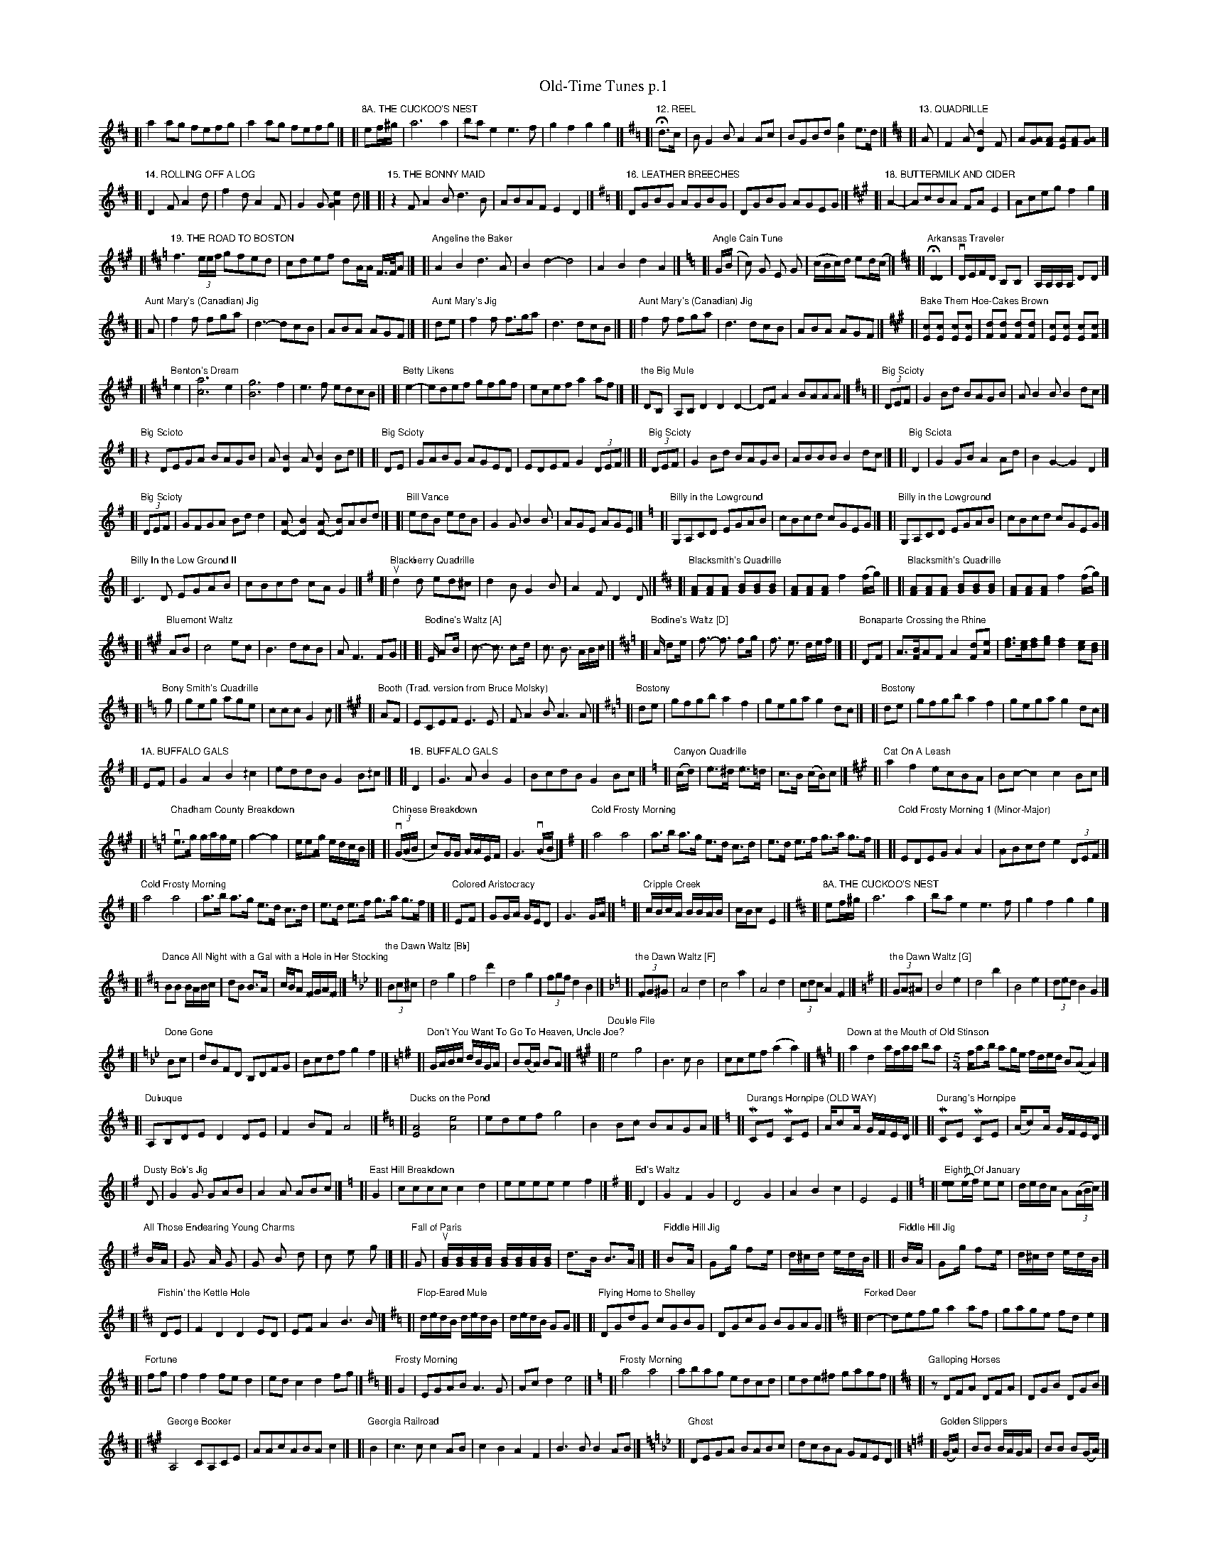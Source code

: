 %%maxshrink 1
%%scale 0.4

X: 1
T: Old-Time Tunes p.1
K: C
%
[K:D]\
[L:]\
[|""a2 ag fefg|a2 ag fefg|]\
[K:Amix]\
[L:1/8]\
[|"8A. THE CUCKOO'S NEST"ef/^g/ | a6 a2 | bae2 e3f | g2f2 g2g2 |]\
[K:G]\
[L:1/8]\
[|"12. REEL"Hd>c | BG2B A2Ac | BGBd [g2B2]e>d |]\
[K:D]\
[L:1/8]\
[|"13. QUADRILLE"A | F2A [d2D2]F | A[AG][AF] [AE][AF][AG] |]
P:
[K:D]\
[L:1/8]\
[|"14. ROLLING OFF A LOG"D2F A2d | f2d A2F | G2G [e2A2G2]d |]\
[K:D]\
[L:1/8]\
[|"15. THE BONNY MAID"z2  FA2B d3B | ABAF E2D2 |]\
[K:G]\
[L:1/8]\
[|"16. LEATHER BREECHES"DGBG AGBG | DGBG AGEG |]\
[K:A]\
[L:1/8]\
[|"18. BUTTERMILK AND CIDER"A2- | AcBA FAE2 | Aceg f2g2 |]
P:
[K:D]\
[L:1/16]\
[|"19. THE ROAD TO BOSTON"f6 (3eef g2f2e2d2 | c2d2e2f2 d2AA F>FA2 |]\
[K:D]\
[L:1/8]\
[|"Angeline the Baker"A2B2 d3A | B2d2- d4 | A2B2 d2A2 |]\
[K:C]\
[L:1/16]\
[|"Angle Cain Tune"G(B|c2) G2 E2 G2| (cBc)d e2d(c|]\
[K:D]\
[L:1/16]\
[|"Arkansas Traveler"H[D4D4] | vDEFD B,2B,2 | A,A,A,A, D2D2 |]
P:
[K:D]\
[L:1/8]\
[|"Aunt Mary's (Canadian) Jig"A | f2f fga | d3- dcB | ABA AGF |]\
[K:D]\
[L:1/8]\
[|"Aunt Mary's Jig"de | f2f f>ga | d3 dcB |]\
[K:D]\
[L:1/8]\
[|"Aunt Mary's (Canadian) Jig"f2f fga | d3 dcB | ABA AGF |]\
[K:A]\
[L:1/16]\
[|"Bake Them Hoe-Cakes Brown"[c2E2][c2E2] [c2E2][c2E2] | [d2F2][d2F2] [d2F2][d2F2] | [c2E2][c2E2] [c2E2][c2F2] |]
P:
[K:Amix]\
[L:1/8]\
[|"Benton's Dream"e2 |[a6c6] e2 | [g6B6] f2 | e3f edcB |]\
[K:Amix]\
[L:1/8]\
[|"Betty Likens"e2- | edef gfgf | ecef a2af |]\
[K:D]\
[L:1/8]\
[|"the Big Mule"DB, | A,B,D2 D2D2- | DFA2 BAAA |]\
[K:G]\
[L:1/8]\
[|"Big Scioty"(3DEF | G2Bd BAGB | AB2B B2dc |]
P:
[K:G]\
[L:1/8]\
[|"Big Scioto"z2  DEGA BAGB | A[D2B2]A [D2B2]Bd |]\
[K:G]\
[L:1/8]\
[|"Big Scioty"DE | GABG AGED | EDEF G2 (3DEF |]\
[K:G]\
[L:1/8]\
[|"Big Scioty"(3DEF | G2Bd BAGB | ABBB B2dc |]\
[K:G]\
[L:1/8]\
[|"Big Sciota"D2 | G2 GB A2 Ad | B2 G2- G2 D2 |]
P:
[K:G]\
[L:1/8]\
[|"Big Scioty"(3DEF | GFGA Bdd2 | [AD-][B2D2][AD-] [BD]ABd |]\
[K:G]\
[L:1/8]\
[|"Bill Vance"edB edB | G2G B2B | AGE AGE |]\
[K:C]\
[L:1/8]\
[|"Billy in the Lowground"G,A,CD EGAB | cBcd cGEG |]\
[K:C]\
[L:1/8]\
[|"Billy in the Lowground"G,A,CD EGAB | cBcd cGEG |]
P:
[K:C]\
[L:1/8]\
[|"Billy In the Low Ground II"C3 D EGAB | cBcd cA G2 |]\
[K:G]\
[L:1/8]\
[|"Blackberry Quadrille"ud2d ed^c | d2B G2B | A2F D2D |]\
[K:D]\
[L:1/8]\
[|"Blacksmith's Quadrille"[AF][AF][AF] [BG][BG][BG] | [AF][AF][AF] f2(f/g/) |]\
[K:D]\
[L:1/8]\
[|"Blacksmith's Quadrille"[AF][AF][AF] [BG][BG][BG] | [AF][AF][AF] f2(f/g/) |]
P:
[K:A]\
[L:1/8]\
[|"Bluemont Waltz"AB | c4ec | B3dcB | AF3FG |]\
[K:A]\
[L:1/16]\
[|"Bodine's Waltz [A]"E A2B | c3- c3 c2d | c3 B3 ABc |]\
[K:D]\
[L:1/16]\
[|"Bodine's Waltz [D]"A d2e | f3- f3 f2g | f3 e3 def |]\
[K:D]\
[L:1/8]\
[|"Bonaparte Crossing the Rhine"DF | A>[BF]AF A2[dF][eA] | [fd]>[ec][fd][ge] [f2d2][ec][dB] |]
P:
[K:C]\
[L:1/8]\
[|"Bony Smith's Quadrille"g | geg age | ccc G2c |]\
[K:A]\
[L:1/8]\
[|"Booth (Trad. version from Bruce Molsky)"AF | ECEF E3E | FA2B A3A |]\
[K:G]\
[L:1/8]\
[|"Bostony"de |  gfgb a2 f2 | gega g2 dc |]\
[K:G]\
[L:1/8]\
[|"Bostony"de |  gfgb a2 f2 | gega g2 dc |]
P:
[K:G]\
[L:1/8]\
[|"1A. BUFFALO GALS"EF | G2A2 B2^/c2 | eddB G2B^/c |]\
[K:G]\
[L:1/8]\
[|"1B. BUFFALO GALS"D2 | G3A B2G2 | BcdB G2Bc |]\
[K:C]\
[L:1/16]\
[|"Canyon Quadrille"(cd) | e3^d e3=d | c3B (cB)c2 |]\
[K:A]\
[L:1/8]\
[|"Cat On A Leash"a2f2 ecBA | Bc-c2 c2Bc |]
P:
[K:C]\
[L:1/16]\
[|"Chadham County Breakdown"ve3g gage | g4- g4 | ee2g edcB |]\
[K:C]\
[L:1/16]\
[|"Chinese Breakdown"((3vGAB | c2)GG AAEF | G6 (vAB |]\
[K:Ador]\
[L:1/8]\
[|"Cold Frosty Morning"a4 a4 | a>b a>g e>d c>d | e>d e>f g>a g>f |]\
[K:Ador]\
[L:1/8]\
[|"Cold Frosty Morning 1 (Minor-Major)"EDEG A2A2 | ABcd e2 (3DEF |]
P:
[K:Ador]\
[L:1/8]\
[|"Cold Frosty Morning"a4 a4 | a>b a>g e>d c>d | e>d e>f g>a g>f |]\
[K:G]\
[L:1/16]\
[|"Colored Aristocracy"E2F2 |G2GA GED2 | G6 GA |]\
[K:C]\
[L:1/16]\
[|"Cripple Creek"cBcA BBAB | cBc2 E4 |]\
[K:Amix]\
[L:1/8]\
[|"8A. THE CUCKOO'S NEST"ef/^g/ | a6 a2 | bae2 e3f | g2f2 g2g2 |]
P:
[K:G]\
[L:1/8]\
[|"Dance All Night with a Gal with a Hole in Her Stocking"BB B/A/B/c/ | dB B>A | c/B/A F/G/A/F/ |]\
[K:Bb]\
[L:1/8]\
[|"the Dawn Waltz [Bb]"(3Bc^c | d4g2 | f4d'2 | d4g2 | (3fgf d2B2 |]\
[K:F]\
[L:1/8]\
[|"the Dawn Waltz [F]"(3FG^G | A4d2 | c4a2 | A4d2 | (3cdc A2F2 |]\
[K:G]\
[L:1/8]\
[|"the Dawn Waltz [G]"(3GA^A | B4e2 | d4b2 | B4e2 | (3ded B2G2 |]
P:
[K:Bb]\
[L:1/4]\
[|"Done Gone"B/c/ | d/B/F/D/ B,/D/F/G/ | B/c/d/f/ gf |]\
[K:G]\
[L:1/16]\
[|"Don't You Want To Go To Heaven, Uncle Joe?"GABc dBGA | B2(BA) B2A2 |]\
[K:A]\
[L:1/8]\
[|"Double File"e4g4 | B3cB4 | ccef(a2a2) |]\
[K:D]\
[L:1/8]\
[|"Down at the Mouth of Old Stinson"a2d2 a/f/a/a/ ba | [L:1/8] [M:5/4] f/ab/ ag/e/ f/d/e/d/ B(A A2) |]
P:
[K:D]\
[L:1/4]\
[|"Dubuque"A,/B,/D/E/ DD/E/ | FB/F/ A2 |]\
[K:Ador]\
[L:1/8]\
[|"Ducks on the Pond"[A4E4] [e4A4] | edef g4 | B2Bc BAGA |]\
[K:C]\
[L:1/16]\
[|"Durangs Hornpipe (OLD WAY)"MC2E2 MC2E2 | Ac2A GFED |]\
[K:C]\
[L:1/16]\
[|"Durang's Hornpipe"MC2E2 MC2E2 | (Ac2)A GFED |]
P:
[K:G]\
[L:1/8]\
[|"Dusty Bob's Jig"D | G2G GAB | A2A ABc |]\
[K:C]\
[L:1/4]\
[|"East Hill Breakdown"G | c/2c/2c/2c/2cd | e/2e/2e/2e/2ef |]\
[K:G]\
[L:1/8]\
[|"Ed's Waltz"D2 | G2 F2 G2 | D4 G2 | A2 B2 c2 | E4 E2 |]\
[K:C]\
[L:1/16]\
[|"Eighth Of January"[e2e2](ef) e2e2 | dedc A2((3ABc) |]
P:
[K:G]\
[L:1/16]\
[|"All Those Endearing Young Charms"BA | G3 A G2 | G2 B2 d2 | c2 e2 g2 |]\
[K:G]\
[L:1/16]\
[|"Fall of Paris"G2 | u[BG][BG][BG][BG] [BG][BG][BG][BG] | d3B B3A |]\
[K:G]\
[L:1/16]\
[|"Fiddle Hill Jig"B2A | G2g f2e | d^cd edB |]\
[K:G]\
[L:1/16]\
[|"Fiddle Hill Jig"BA | G2g f2e | d^cd edB |]
P:
[K:D]\
[L:1/8]\
[|"Fishin' the Kettle Hole"DE | F2D2 D2ED | EFA2 B3 B |]\
[K:G]\
[L:1/16]\
[|"Flop-Eared Mule"dedB dedB | dedB G2G2 |]\
[K:G]\
[L:1/8]\
[|"Flying Home to Shelley"DGdG cGBG |DGcG BGAG |]\
[K:D]\
[L:1/4]\
[|"Forked Deer"d- | d/e/f/g/ aa/f/ | g/a/g/e/ f/d/e |]
P:
[K:D]\
[L:1/4]\
[|"Fortune"f/2g/2 | fff/2e/2d | e/2d/2cdf/2g/2 |]\
[K:Em]\
[L:1/4]\
[|"Frosty Morning"G | E/G/A/B/ A3/G/ | A/c/de2 |]\
[K:Am]\
[L:1/8]\
[|"Frosty Morning"a4 a4 | abag edcd | ede^f gagf |]\
[K:D]\
[L:1/8]\
[|"Galloping Horses"z  DFA DFA | DGB DGB |]
P:
[K:A]\
[L:1/4]\
[|"George Booker"A,2C/2A,/2C/2E/2 | A/2A/2c/2A/2B/2A/2c |]\
[K:A]\
[L:1/4]\
[|"Georgia Railroad"B | c3/2c/2cA/2B/2 | cBAF | B3/2B/2BA/2B/2 |]\
[K:Gm]\
[L:1/8]\
[|"Ghost"DEGA BABc | dcBA GFED |]\
[K:G]\
[L:1/16]\
[|"Golden Slippers"(GA) | B2B2 BAGA | B2B2 B2(GA) |]
P:
[K:D]\
[L:1/8]\
[|"Good-Bye, Girls"ABcA E3 D | CEDC A,4 |]\
[K:G]\
[L:1/8]\
[|"Good-bye Liza Jane (basic tune)"G2G2 A2A2 | B2B2 c4 | B2G2- G4 | F2D2- D4 |]\
[K:G]\
[L:1/8]\
[|"Good-bye Liza Jane"(G | G)FG2 A2AA | [GB]A[G2B2] [G2c2][G2c2] |]\
[K:Am]\
[L:1/8]\
[|"Grandmammy Look at Uncle Sam".vA,2 vA,B,CA, CD | vEDEF v(AB)u.c2 |]
P:
[K:Am]\
[L:1/8]\
[|"Grandmammy Look at Uncle Sam".vA,2 vA,B,CA, CD | vEDEF v(AB)u.c2 |]\
[K:D]\
[L:1/8]\
[|"Grasshopper Sittin' on a Sweet Potato Vine"ABAG F2A2 | fefe d2A2 |]\
[K:G]\
[L:1/8]\
[|"Greasy String"D2ED G2A2 | B2d2 B4 | A2G2 EDEG |]\
[K:D]\
[L:1/8]\
[|"Green Willis"(3ABc | d2dc d2fe | dAdA d2gf |]
P:
[K:C]\
[L:1/16]\
[|"Half Way"z2  uC2[EC][EC] [EC][EC][EC][EC] | uA,[FA,][FA,] [FA,][FA,][FA,][FA,] |]\
[K:D]\
[L:1/8]\
[|"Haste To The Wedding"(FG) | AFA Afe | dcd fdB |]\
[K:D]\
[L:1/8]\
[|"Havre"e2 | fgfe d2ef | gagf e3f |]\
[K:G]\
[L:1/8]\
[|"Hawk Got the Chicken"B2(ef) e3(d | Bd)e2 G3 A | Bde2 dBAG |]
P:
[K:G]\
[L:1/8]\
[|"Hollow Poplar"Bc | d4d2 Bc | d2B2 AGAB |]\
[K:D]\
[L:1/8]\
[|"Holloway"fa2f a2fa-| abaf ed3 |]\
[K:C]\
[L:1/8]\
[|"Home with the girls in the morning"G2 | A2d2d4 | cdcB A2G2 | A2d2 de d2 |]\
[K:G]\
[L:1/8]\
[|"11A. THE HONEYCOMB ROCK"Hge | dB^/cA BAGB | dB^/cA [BD]z Hge |]
P:
[K:D]\
[L:1/8]\
[|"Hut on Staffin Island"zB, | A,B,DE D2-DE | FEFA d[dD][cA][dD] |]\
[K:Amix]\
[L:1/8]\
[|"7. I'LL DANCE A JIG AND I'LL DANCE NO MORE"Bcd | e2e efe | d2B G2A |]\
[K:Amix]\
[L:1/8]\
[|"7. I'LL DANCE A JIG AND I'LL DANCE NO MORE"Bcd | e2e efe | d2B G2A |]\
[K:A]\
[L:1/8]\
[|"Indian Ate a Woodchuck"cd | e2ef e2c2 | ecef e2ef |]
P:
[K:G]\
[L:1/8]\
[|"the Irish Washerwoman"d/c/ | BGG DGG | BGB dcB |]\
[K:A]\
[L:1/16]\
[|"Jan's Tune [A]"c2e2 fee2 | fee2 fee2 |]\
[K:G]\
[L:1/16]\
[|"Jan's Tune [G]"B2d2 edd2 | edd2 edd2 |]\
[K:G]\
[L:1/8]\
[|"Jenny's Waltz"(3GFE | D2- D>G B>e | d2- d>B G>E |]
P:
[K:G]\
[L:1/8]\
[|"Jimmy in the Swamp"GE | DEGA BAGA | Bded ef .g2 |]\
[K:G]\
[L:1/8]\
[|"Jimmy in the Swamp"GE | DEGA BAGA | Bded ef .g2 |]\
[K:C]\
[L:1/8]\
[|"4. JINNY IN THE LOWLANDS"G,2- | G,2C2 _/E2G2 | c3d c2G2 | ABcB ABcB |]\
[K:C]\
[L:1/8]\
[|"4. JINNY IN THE LOWLANDS"G,2- | G,2C2 _/E2G2 | c3d c2G2 | ABcB ABcB |]
P:
[K:A]\
[L:1/8]\
[|"John Stenson's #2"ABcA B2cB | ABcA BAFE |]\
[K:D]\
[L:1/8]\
[|"Johnny, Don't Get Drunk"fefg a2g2 | fdec d4 |]\
[K:D]\
[L:1/8]\
[|"Julianne Johnson"e2 | fafe dfed | Bd- de d2fg |]\
[K:D]\
[L:1/16]\
[|"Julie Ann Johnson"f2e2 d2B2 | d2B2 A4 | f2a2 a2b2 |]
P:
[K:G]\
[L:1/16]\
[|"Jumping Cactus"[bd][bd][bd][bd] [b2d2][a2c2] | [gB][gB][gB][gB] [g2B2][f2A2] |]\
[K:D]\
[L:1/4]\
[|"June Apple"e/2g/2 | a/2g/2e/2g/2a/2g/2e/2g/2 | a/2g/2e/2d/2ce/2f/2 |]\
[K:AMix]\
[L:1/8]\
[|"June Apple"eg | a2eg a2eg | a2ed cBAf |]\
[K:AMix]\
[L:1/8]\
[|"June Apple"eg | a2eg a2eg | a2ed cBAf |]
P:
[K:G]\
[L:1/8]\
[|"the Kesh Jig"D | ~G3 GAB | ~A3 ABd | edd gdd |]\
[K:A]\
[L:1/8]\
[|"Kesh Jig"E | ~A3 ABc | ~B3 Bce | fee aee |]\
[K:G]\
[L:1/8]\
[|"Kesh Jig"D | ~G3 GAB | ~A3 ABd | edd gdd |]\
[K:Amix]\
[L:1/8]\
[|"Kitchen Girl"[a4c4] [g4B4] | efed c2cd | ecef gaba |]
P:
[K:D]\
[L:1/8]\
[|"Kitchen Girl"[c4a4] [B4g4] | efed c2cd | e2f2 gaba |]\
[K:D]\
[L:1/8]\
[|"Lady of the Lake"AGFE DEFG | AGFE DEFG |]\
[K:Em]\
[L:1/8]\
[|"Lady of the Lake"z2  A2B2 c2d2 | egfa g2.dc |]\
[K:D]\
[L:1/8]\
[|"Lady of the Lake"z2  A2B2 c2d2 | egfa g2.dc |]
P:

X: 2
T: Old-Time Tunes p.2
K: C
%
[K:G]\
[L:1/8]\
[|"Lady of the Lake"DB, | G,B,DG BGBc | dBGA BGAB |]\
[K:G]\
[L:1/8]\
[|"Lady of the Lake"DB, | G,B,DG BGBc| dBGA BGAB|]\
[K:D]\
[L:1/8]\
[|"Lady of the Lake"fg | a2fg a2fg | afaf d2ef |]\
[K:D]\
[L:1/8]\
[|"Liberty"f2A2 f2A2 | fgfe d2ef |]
P:
[K:A]\
[L:1/8]\
[|"Little Dutch Girl"e2f2 a2c2 | e2ed c2A2 | e2f2 a2c2 |]\
[K:A]\
[L:1/16]\
[|"Little Rabbit"ef | a2af e2ef | a2aa b2ef |]\
[K:A]\
[L:1/16]\
[|"Little Rabbit"ef | a2af e2ef | a2aa b2ef |]\
[K:Am]\
[L:1/8]\
[|"Grandmammy Look at Uncle Sam".vA,2 vA,B,CA, CD | vEDEF v(AB)u.c2 |]
P:
[K:G]\
[L:1/8]\
[|"Bostony"de |  gfgb a2 f2 | gega g2 dc |]\
[K:G]\
[L:1/8]\
[|"Jimmy in the Swamp"GE | DEGA BAGA | Bded ef .g2 |]\
[K:Em]\
[L:1/8]\
[|"Lady of the Lake"A2 B2 c2 d2 | egfa g2. dc |]\
[K:AMix]\
[L:1/8]\
[|"the Squirrel Hunters"e3d .B2 Bd | efed .B2 BA |]
P:
[K:G]\
[L:1/4]\
[|"Lost Indian"d/2B/4B/4d/2B/4B/4 | d/2B/4B/4G/2B/2 |]\
[K:G]\
[L:1/8]\
[|"Maple Sugar Gal - Two Step"Bc | d2 d>e | dc BA | B2 B>c |]\
[K:A]\
[L:1/8]\
[|"Maple Sugar Gal - Two Step"cd | e2 e>f | ed cB | c2 c>d |]\
[K:A]\
[L:1/8]\
[|"Maple Sugar Gal - Two Step"cd | e2 e>f | ed cB | c2 c>d |]
P:
[K:G]\
[L:1/8]\
[|"Maple Sugar Gal - Two Step"Bc | d2 d>e | dc BA | B2 B>c |]\
[K:G]\
[L:1/8]\
[|"11B. THE MCCLELLANTOWN HORNPIPE"Bc | dB^/cA BAGB | dB (3cBc d3 B/c/ |]\
[K:D]\
[L:1/8]\
[|"Midnight on the Water"A, DE | F4 F2 | F4 FE | F2 A3 B |]\
[K:D]\
[L:1/16]\
[|"Mississippi Sawyer"(vfg | a2)(a^g) a2ag | a2a2 bagf |]
P:
[K:D]\
[L:1/16]\
[|"Moses Hoe the Corn"f2af efec | dedB A2AB |]\
[K:G]\
[L:1/8]\
[|"Nail That Catfish to the Tree"DE | G2 BG AG BG | cB A2 [B4G4] |]\
[K:Am]\
[L:1/8]\
[|"6. O DEAR MOTHER MY TOES ARE SORE"He2^f edB | GA>B AGE |]\
[K:Am]\
[L:1/8]\
[|"6. O DEAR MOTHER MY TOES ARE SORE"He2^f edB | GA>B AGE |]
P:
[K:D]\
[L:1/8]\
[|"Possum Up a Gum Stump [4]"D/F/ | AF ED | A/d/f/d/ e/d/B/d/ |]\
[K:Amix]\
[L:1/8]\
[|"Old Bell Cow"A=cAG EGED | ^CA,2C A,3A, |]\
[K:A]\
[L:1/8]\
[|"Old Horse and Buggy"EF  | A2A2 cBAA | c2e2- e2EF |]\
[K:D]\
[L:1/16]\
[|"Old Kentucky"(dB) | A2F2 FEDF | A2F2 F2(dB) |]
P:
[K:D]\
[L:1/16]\
[|"Old Missouri"((3vABc | d2)A2 F2A2 | vd2uMD2- MD2 ((3vABc |]\
[K:A]\
[L:1/8]\
[|"Old Mother Flanagan"a2a2 fecd | efec BAFG |]\
[K:Ab]\
[L:1/8]\
[|"Orvetta Waltz"E3 FED | C6 | A3 BAG | F6 | B3 cBA |]\
[K:G]\
[L:1/8]\
[|"Orvetta Waltz"D3 EDC | B,6 | G3 AGF | E6 | A3 BAG |]
P:
[K:G]\
[L:1/8]\
[|"Orvetta Waltz #2"B,C DE DB, | CD EG EC |]\
[K:Bm]\
[L:1/8]\
[|"Peas Breakdown"b2a2 f2e2 | d2B2 B2Bd | cAFA fedc |]\
[K:G]\
[L:1/8]\
[|"Peek-A-Boo Waltz"(Bc) | (d2 b2 a2) | (g2 f2 e2 ) | (d2 B2 e2) |]\
[K:D]\
[L:1/8]\
[|"Portsmouth Winder"[df].d [df].d | [d/f/]d/B/A/ FA | Ae [Ae]>f |]
P:
[K:A]\
[L:1/8]\
[|"Possum Up a Gum Stump [1]"(E | E/)F/A/B/ c/d/c/B/ | A/B/c/e/ fe |]\
[K:D]\
[L:1/8]\
[|"Possum Up a Gum Stump [1]"(A, | A,/)B,/D/E/ F/G/F/E/ | D/E/F/A/ BA |]\
[K:C]\
[L:1/8]\
[|"Possum Up a Gum Stump [2]"e2g2 | g/e/a/g/ e/g/g | e2 gg/a/ |]\
[K:D]\
[L:1/8]\
[|"Possum up a Gum Stump [3]"FE | D2DE FEDF | GFGA BcdB |]
P:
[K:G]\
[L:1/8]\
[|"Possum up a Gum Stump [3]"B,A, | G,2G,A, B,A,G,B, | CB,CD EFGE |]\
[K:D]\
[L:1/8]\
[|"Possum Up a Gum Stump [4]"D/F/ | AF ED | A/d/f/d/ e/d/B/d/ |]\
[K:Am]\
[L:1/4]\
[|"Pretty Little Dog"AE GA/G/ | E/D/C A,G, | A,/G,/A,/B,/ CD |]\
[K:A]\
[L:1/8]\
[|"Pretty Little Dog"eg | a2 e2 g2 ag | edcB A2 G2 |]
P:
[K:D]\
[L:1/8]\
[|"Pretty Little Widder"f/g/ | aa/b/ a/f/e/d/ | gg/a/ g/e/d |]\
[K:D]\
[L:1/4]\
[|"Ragtime Annie"A/2 | D/4F/4A/4F/4 B/2A/4F/4 | D/4F/4A/4F/4 B/2A/4F/4 |]\
[K:D]\
[L:1/16]\
[|"Ragtime Annie"((3DEF) | [AF][AF][BF][BF] [AF][AF][BF][BF] |]\
[K:C]\
[L:1/8]\
[|"5. REEL"G,2 | G,2C2 E2G2 | cBcd c2B2 |]
P:
[K:D]\
[L:1/4]\
[|"Richmond Cotillion"[DA]f f/g/f/e/ | dFA3/d/ | cBAB |]\
[K:A]\
[L:1/8]\
[|"Robertson's Reel"AB | c2 Bc e2 cB | ABAF E2 AB |]\
[K:D]\
[L:1/8]\
[|"Rock the Cradle Joe"fg|a2 ag f2 fg|a2 ag f2 f2|]\
[K:D]\
[L:1/8]\
[|"Rock the Cradle Joe"a2 ag fefg|a2 ag fefg|]
P:
[K:D]\
[L:1/8]\
[|"Rock the Cradle Joe"fg | a2ab affg | a2a2 affg |]\
[K:D]\
[L:1/8]\
[|"3. THE ROCKY MOUNTAIN HORNPIPE"A,2- | A,2DE FEDE | F2[A2D2] [A2D2]A2 |]\
[K:D]\
[L:1/8]\
[|"3. THE ROCKY MOUNTAIN HORNPIPE"A,2- | A,2DE FEDE | F2[A2D2] [A2D2]A2 |]\
[K:G]\
[L:1/8]\
[|"Run, Johnny, Run"z  D[GB,][GB,] [GB,][GB,][BG] | [GB,][GB,][GB,] [GB,][GB,][BG] |]
P:
[K:A]\
[L:1/8]\
[|"Ruth's Quadrille"((3e/f/g/) | a2c cBA | cBA E2((3e/f/g/) |]\
[K:D]\
[L:1/8]\
[|"Sadie at the Back Door"agfe d4 | ag f/2e/2d=c2e2 |]\
[K:D]\
[L:1/8]\
[|"Sally Ann Johnson"DE | FGAB A3A | BABd d2-d2 |]\
[K:G]\
[L:1/16]\
[|"Sally Johnson"((3EFvG | B3)uB vAAGG | vDGBd e(ufg2) |]
P:
[K:D]\
[L:1/16]\
[|"Sally, There's A Bug On Me"A3d fgfe | d2F2 A3d | c2E2 G3B |]\
[K:Amix]\
[L:1/8]\
[|"Sandy Boys"aa | a2g2 e2g2 | edc2 A2aa |]\
[K:Amix]\
[L:1/8]\
[|"Sandy Boys Reel"ag eg | e/d/c Aa- | ag eg |]\
[K:D]\
[L:1/4]\
[|"Sandy River Belles"E | A,/B,/D/E/ F2 | ED BA | A,/B,/D/E/ F2 |]
P:
[K:G]\
[L:1/4]\
[|"Sandy River Belles"F/E/ | D/E/G/A/ BB/B/ | AG ed |]\
[K:G]\
[L:1/8]\
[|"Waiting for the Federals"DG | B4 B2AB | d2B2 BAG2 |]\
[K:G]\
[L:1/8]\
[|"Waiting for the Federals"DG | B4 B2AB | d2B2 BAG2 |]\
[K:G]\
[L:1/8]\
[|"Sheep's In The Meadow"A2d2 BAGB | A2d2 G3G | A2d2 BAGB |]
P:
[K:G]\
[L:1/8]\
[|"Shoes and Stockings"D2 |G2G2 B2B2 | cBc2 d4 | G2G2 B2B2 |]\
[K:G]\
[L:1/8]\
[|"Shoes and Stockings"D2 | G2G2 B2B2 | cBc2 d4 | G2G2 BAGB |]\
[K:G]\
[L:1/8]\
[|"Shove That Pig's Foot A Little Closer To The Fire"Bc BA G4 | EG E2 D4 | DE G2 B3 c |]\
[K:G]\
[L:1/8]\
[|"Shove that Pig's Foot a Little Farther in the Fire"z(B | B)cBA G2 EF | GAGE D3 D |]
P:
[K:G]\
[L:1/8]\
[|"Shove That Pig's Foot a Little Further in the Fire"GA | BdBA G2E2 | GAGE D4 |]\
[K:G]\
[L:1/8]\
[|"Shove the Pig's Foot a Little Further Into the Fire"BcBA G2DE | GAGE D4 |]\
[K:G]\
[L:1/8]\
[|"Shove That Pig's Foot a Little Further in the Fire"GA|BdBA G2 E2|GAGE D4|]\
[K:D]\
[L:1/8]\
[|"Smith's Reel #1"fe | d2Bd A2FA | BAFA D2ED |]
P:
[K:D]\
[L:1/8]\
[|"Smith's Reel #2"fg | afbf afde | fafd edBc |]\
[K:D]\
[L:1/8]\
[|"Smith's Reel #2"fg | afbf afde | fafd edBc |]\
[K:D]\
[L:1/8]\
[|"the Snouts and Ears of America"A2 | d2D2 D3E | F2A2 d2ed | c2A2 ABcd |]\
[K:D]\
[L:1/8]\
[|"the Spotted Pony"f2a2 f4 | efed BcdB |]
P:
[K:D]\
[L:1/8]\
[|"Spotted Pony, The (R-48)"FE | D2D2 E2E2 | FDF2 G4 | ABde fede |]\
[K:D]\
[L:1/8]\
[|"the Spotted Pony"f2a2 f4 | efed BcdB |]\
[K:D]\
[L:1/8]\
[|"the Spotted Pony"f2a2 f4 | efed BcdB |]\
[K:D]\
[L:1/8]\
[|"the Spotted Pony"f2a2 f4 | efed BcdB |]
P:
[K:AMix]\
[L:1/8]\
[|"the Squirrel Hunters"e3d .B2 Bd | efed .B2 BA |]\
[K:AMix]\
[L:1/8]\
[|"the Squirrel Hunters"e3d .B2 Bd | efed .B2 BA |]\
[K:A]\
[L:1/4]\
[|"Sugar in the Gourd"A/2B/2 | c/2B/2A/2F/2E/2F/2A/2B/2 | c/2B/2c/2A/2B3/2B/2 |]\
[K:G]\
[L:1/8]\
[|"Sugar in the Gourd [6]"g2 ga gded | e g2 a [d3g3]A |]
P:
[K:EDor]\
[L:1/8]\
[|"Swallowtail Jig"E/F/ | GEE BEE | GEG BAG |]\
[K:EDor]\
[L:1/8]\
[|"Swallowtail Jig"E/F/ | GEE BEE | GEG BAG |]\
[K:D]\
[L:1/8]\
[|"2. SWEET ELLEN"A,2 | D2DE F2ED | FAAF A3A |]\
[K:D]\
[L:1/8]\
[|"2. SWEET ELLEN"A,2 | D2DE F2ED | FAAF A3A |]
P:
[K:A]\
[L:1/8]\
[|"Sweet Marie"cB | AE AB | c2 BA | de fa |]\
[K:D]\
[L:1/8]\
[|"Teardrop Waltz (1st setting)"A B>c | d>e d>c B>A | A2 A>[FA,] D>E |]\
[K:D]\
[L:1/8]\
[|"Teardrop Waltz (2nd setting)"Bc | de d(B AG) | F3 (EDE) |]\
[K:A]\
[L:1/2]\
[|"Tom And Jerry"c/2 | e/2c/4B/4A/4c/4B/4A/4 | c/4B/4A/4c/4B/4A/4B/4c/4 |]
P:
[K:A]\
[L:1/4]\
[|"Up Jumped The Devil"e | ee/2e/2ff | aafe | eafe |]\
[K:C]\
[L:1/16]\
[|"Waggoner"C2(EF) G2(AB) | cBAB cBc2 |]\
[K:C]\
[L:1/16]\
[|"Waggoner"C2(EF) G2(AB) | cBAB cBc2 |]\
[K:C]\
[L:1/16]\
[|"Waggoner"z2  C2(EF) G2(AB) | cBAB c(Bc2) |]
P:
[K:D]\
[L:1/8]\
[|"Wait for the Waggon"A2 | d2d2D2D2 | F2G2A4 | B2B2G2B2 |]\
[K:D]\
[L:1/4]\
[|"Waiting For Nancy"A/2A/2 | B/2A/2A/2A/2B/2A/2A/2A/2 | B/2A/2A/2A/2EE/2F/2 |]\
[K:G]\
[L:1/8]\
[|"Waiting for the Federals"DG | B4 B2AB | d2B2 BAG2 |]\
[K:G]\
[L:1/8]\
[|"Waiting for the Federals"DG | B4 B2AB | d2B2 BAG2 |]
P:
[K:G]\
[L:1/4]\
[|"Walking In My Sleep"G,/2A,/2B,/2C/2D/2G/2B/2d/2 | B2-B/2d/2B/2A/2 |]\
[K:C]\
[L:1/16]\
[|"Walking Up Town"(GuF) | vE2G2 c2f2 | e3^d e(=duc2) |]\
[K:G]\
[L:1/8]\
[|"Walnut Gap"DE  | GABd g2g2 | (3fgf ec A3A |]\
[K:D]\
[L:1/4]\
[|"West Fork Gals"d/2e/2| f/2g/2f/2e/2de/2f/2| g/2f/2gBf |]
P:
[K:A]\
[L:1/8]\
[|"Where's the Red Chook?  [A]"cd | e2cd e2cd | eaed cBA2 |]\
[K:D]\
[L:1/8]\
[|"Where's the Red Chook?  (D)"FG | A2FG A2FG | AdAG FED2 |]\
[K:D]\
[L:1/4]\
[|"Whisky Before Breakfast"F/2E/2 | D/2E/2F/2G/2 AA | A/2B/2A/2G/2 F/2E/2D |]\
[K:A]\
[L:1/8]\
[|"Whistling Rufus"E2 | A2Ac e2ef | a2a2 fe3 |]
P:
[K:C]\
[L:1/8]\
[|"Whistling Rufus"G2 | CCC2 E2GG | c2cc A2G2 |]\
[K:G]\
[L:1/8]\
[|"Whistling Rufus"(3D/E/F/ | G(3A/B/c/ d(e/f/) | gge<d |]\
[K:Amix]\
[L:1/8]\
[|"Wild Rose of the Mountain"(3ef^g | a2a2 gagf | efed c2(3ef^g |]\
[K:D]\
[L:1/8]\
[|"Winder Slide"de | f2fe f3e | f2 a4 de |]
P:
[K:G]\
[L:1/8]\
[|"Wooden Ended Reel"DEGA G2 D2 | G2 cd c2 G2 |]\
[K:D]\
[L:1/4]\
[|"Yellow Barber"A,/B,/D/E/DD/D/ | A,/B,/D/E/ F/E/D |]\
[K:D]\
[L:1/4]\
[|"Yellow Barber"D/>=C/ | A,/G,/A,/=C/ D/E/D/C/ |A,/=C/D/E/ F/D/E/^C/ |]\
y8 y8 y8 y8 y8 y8\
